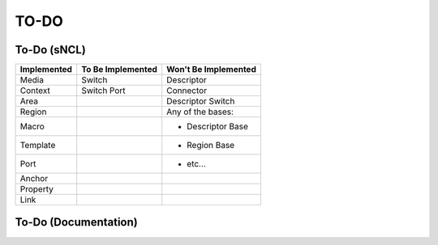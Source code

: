 TO-DO
=====

To-Do (sNCL)
------------

=========== ================= ====================
Implemented To Be Implemented Won't Be Implemented
=========== ================= ====================
Media       Switch            Descriptor
Context     Switch Port       Connector
Area                          Descriptor Switch
Region                        Any of the bases:
Macro                         * Descriptor Base
Template                      * Region Base
Port                          * etc...
Anchor
Property
Link
=========== ================= ====================

To-Do (Documentation)
---------------------

.. todolist::
